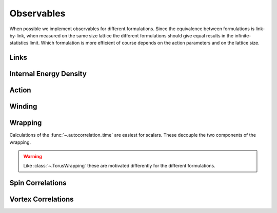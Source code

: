 
***********
Observables
***********

When possible we implement observables for different formulations.
Since the equivalence between formulations is link-by-link, when measured on the same size lattice the different formulations should give equal results in the infinite-statistics limit.
Which formulation is more efficient of course depends on the action parameters and on the lattice size.

=====
Links
=====

.. autoclass :: supervillain.observable.Links
   :members:
   :show-inheritance:

=======================
Internal Energy Density
=======================

.. autoclass :: supervillain.observable.InternalEnergyDensity
   :members:
   :show-inheritance:

.. autoclass :: supervillain.observable.InternalEnergyDensitySquared
   :members:
   :show-inheritance:

.. autoclass :: supervillain.observable.InternalEnergyDensityVariance
   :members:
   :show-inheritance:

.. autoclass :: supervillain.observable.SpecificHeatCapacity
   :members:
   :show-inheritance:

======
Action
======

.. autoclass :: supervillain.observable.ActionDensity
   :members:
   :show-inheritance:

.. autoclass :: supervillain.observable.Action_Action
   :members:
   :show-inheritance:

.. autoclass :: supervillain.observable.ActionTwoPoint
   :members:
   :show-inheritance:

=======
Winding
=======

.. autoclass :: supervillain.observable.WindingSquared
   :members:
   :show-inheritance:

.. autoclass :: supervillain.observable.Winding_Winding
   :members:
   :show-inheritance:

========
Wrapping
========

.. autoclass :: supervillain.observable.TorusWrapping
   :members:
   :show-inheritance:

Calculations of the :func:`~.autocorrelation_time` are easiest for scalars.
These decouple the two components of the wrapping.

.. warning ::
   Like :class:`~.TorusWrapping` these are motivated differently for the different formulations.

.. autoclass :: supervillain.observable.TWrapping
   :members:
   :show-inheritance:

.. autoclass :: supervillain.observable.XWrapping
   :members:
   :show-inheritance:



=================
Spin Correlations
=================

.. autoclass :: supervillain.observable.Spin_Spin
   :members:
   :show-inheritance:

.. autoclass :: supervillain.observable.SpinSusceptibility
   :members:
   :show-inheritance:

.. autoclass :: supervillain.observable.SpinSusceptibilityScaled
   :members:
   :show-inheritance:

===================
Vortex Correlations
===================

.. autoclass :: supervillain.observable.Vortex_Vortex
   :members:
   :show-inheritance:

.. autoclass :: supervillain.observable.VortexSusceptibility
   :members:
   :show-inheritance:

.. autoclass :: supervillain.observable.VortexSusceptibilityScaled
   :members:
   :show-inheritance:



.. _staticmethod: https://docs.python.org/3/library/functions.html#staticmethod
.. _Descriptor: https://docs.python.org/3/howto/descriptor.html
.. _NotImplemented: https://docs.python.org/3/library/exceptions.html#NotImplementedError
